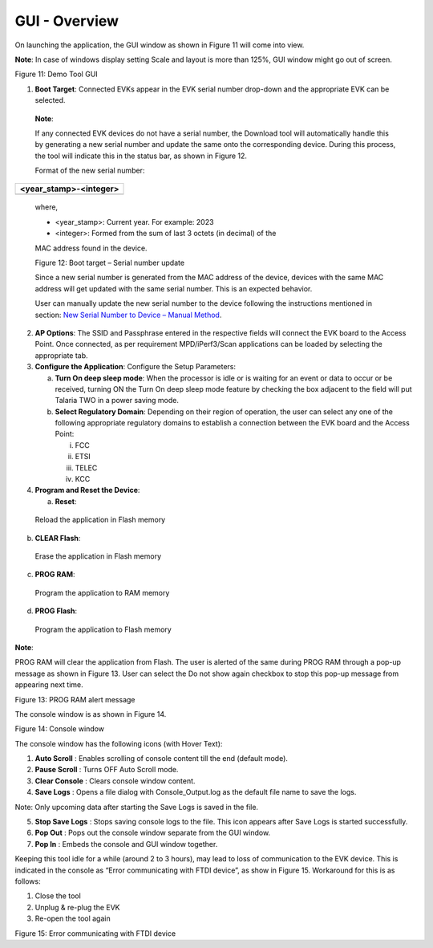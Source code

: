 GUI - Overview
==============

On launching the application, the GUI window as shown in Figure 11 will
come into view.

**Note**: In case of windows display setting Scale and layout is more
than 125%, GUI window might go out of screen.

|image1|

Figure 11: Demo Tool GUI

1. **Boot Target**: Connected EVKs appear in the EVK serial number
   drop-down and the appropriate EVK can be selected.

..

   **Note**:

   If any connected EVK devices do not have a serial number, the
   Download tool will automatically handle this by generating a new
   serial number and update the same onto the corresponding device.
   During this process, the tool will indicate this in the status bar,
   as shown in Figure 12.

   Format of the new serial number:

+-----------------------------------------------------------------------+
| <year_stamp>-<integer>                                                |
+=======================================================================+
+-----------------------------------------------------------------------+

..

   where,

   - <year_stamp>: Current year. For example: 2023

   - <integer>: Formed from the sum of last 3 octets (in decimal) of the
   MAC address found in the device.

   |A screenshot of a login screen Description automatically generated|

   Figure 12: Boot target – Serial number update

   Since a new serial number is generated from the MAC address of the
   device, devices with the same MAC address will get updated with the
   same serial number. This is an expected behavior.

   User can manually update the new serial number to the device
   following the instructions mentioned in section: `New Serial Number
   to Device – Manual Method <#_References>`__.

2. **AP Options**: The SSID and Passphrase entered in the respective
   fields will connect the EVK board to the Access Point. Once
   connected, as per requirement MPD/iPerf3/Scan applications can be
   loaded by selecting the appropriate tab.

3. **Configure the Application**: Configure the Setup Parameters:

   a. **Turn On deep sleep mode**: When the processor is idle or is
      waiting for an event or data to occur or be received, turning ON
      the Turn On deep sleep mode feature by checking the box adjacent
      to the field will put Talaria TWO in a power saving mode.

   b. **Select Regulatory Domain**: Depending on their region of
      operation, the user can select any one of the following
      appropriate regulatory domains to establish a connection between
      the EVK board and the Access Point:

      i.   FCC

      ii.  ETSI

      iii. TELEC

      iv.  KCC

4. **Program and Reset the Device**:

   a. **Reset**:

..

   Reload the application in Flash memory

b. **CLEAR Flash**:

..

   Erase the application in Flash memory

c. **PROG RAM**:

..

   Program the application to RAM memory

d. **PROG Flash**:

..

   Program the application to Flash memory

**Note**:

PROG RAM will clear the application from Flash. The user is alerted of
the same during PROG RAM through a pop-up message as shown in Figure 13.
User can select the Do not show again checkbox to stop this pop-up
message from appearing next time.

|image2|

Figure 13: PROG RAM alert message

The console window is as shown in Figure 14.

|A screenshot of a computer Description automatically generated|

Figure 14: Console window

The console window has the following icons (with Hover Text):

1. **Auto Scroll** |A black and white sign with a down arrow Description
   automatically generated|: Enables scrolling of console content till
   the end (default mode).

2. **Pause Scroll** |A grey square with a black arrow Description
   automatically generated|: Turns OFF Auto Scroll mode.

3. **Clear Console** |image3|: Clears console window content.

4. **Save Logs** |image4|: Opens a file dialog with Console_Output.log
   as the default file name to save the logs.

Note: Only upcoming data after starting the Save Logs is saved in the
file.

5. **Stop Save Logs** |image5| : Stops saving console logs to the file.
   This icon appears after Save Logs is started successfully.

6. **Pop Out** |image6|: Pops out the console window separate from the
   GUI window.

7. **Pop In** |A black and white image of a square and a square with an
   arrow pointing up Description automatically generated|: Embeds the
   console and GUI window together.

Keeping this tool idle for a while (around 2 to 3 hours), may lead to
loss of communication to the EVK device. This is indicated in the
console as “Error communicating with FTDI device”, as show in Figure 15.
Workaround for this is as follows:

1. Close the tool

2. Unplug & re-plug the EVK

3. Re-open the tool again

|image7|

Figure 15: Error communicating with FTDI device

.. |image1| image:: media/image1.png
   :width: 7.48031in
   :height: 3.6638in
.. |A screenshot of a login screen Description automatically generated| image:: media/image2.png
   :width: 7.10382in
   :height: 1.01295in
.. |image2| image:: media/image3.png
   :width: 7.48031in
   :height: 1.98921in
.. |A screenshot of a computer Description automatically generated| image:: media/image4.png
   :width: 7.47986in
   :height: 1.92917in
.. |A black and white sign with a down arrow Description automatically generated| image:: media/image5.png
   :width: 0.225in
   :height: 0.24514in
.. |A grey square with a black arrow Description automatically generated| image:: media/image6.png
   :width: 0.21667in
   :height: 0.23194in
.. |image3| image:: media/image7.png
   :width: 0.20764in
   :height: 0.21667in
.. |image4| image:: media/image8.png
   :width: 0.20833in
   :height: 0.21458in
.. |image5| image:: media/image9.png
   :width: 0.21875in
   :height: 0.225in
.. |image6| image:: media/image10.png
   :width: 0.20833in
   :height: 0.20833in
.. |A black and white image of a square and a square with an arrow pointing up Description automatically generated| image:: media/image11.png
   :width: 0.225in
   :height: 0.225in
.. |image7| image:: media/image12.png
   :width: 7.48031in
   :height: 1.56384in
